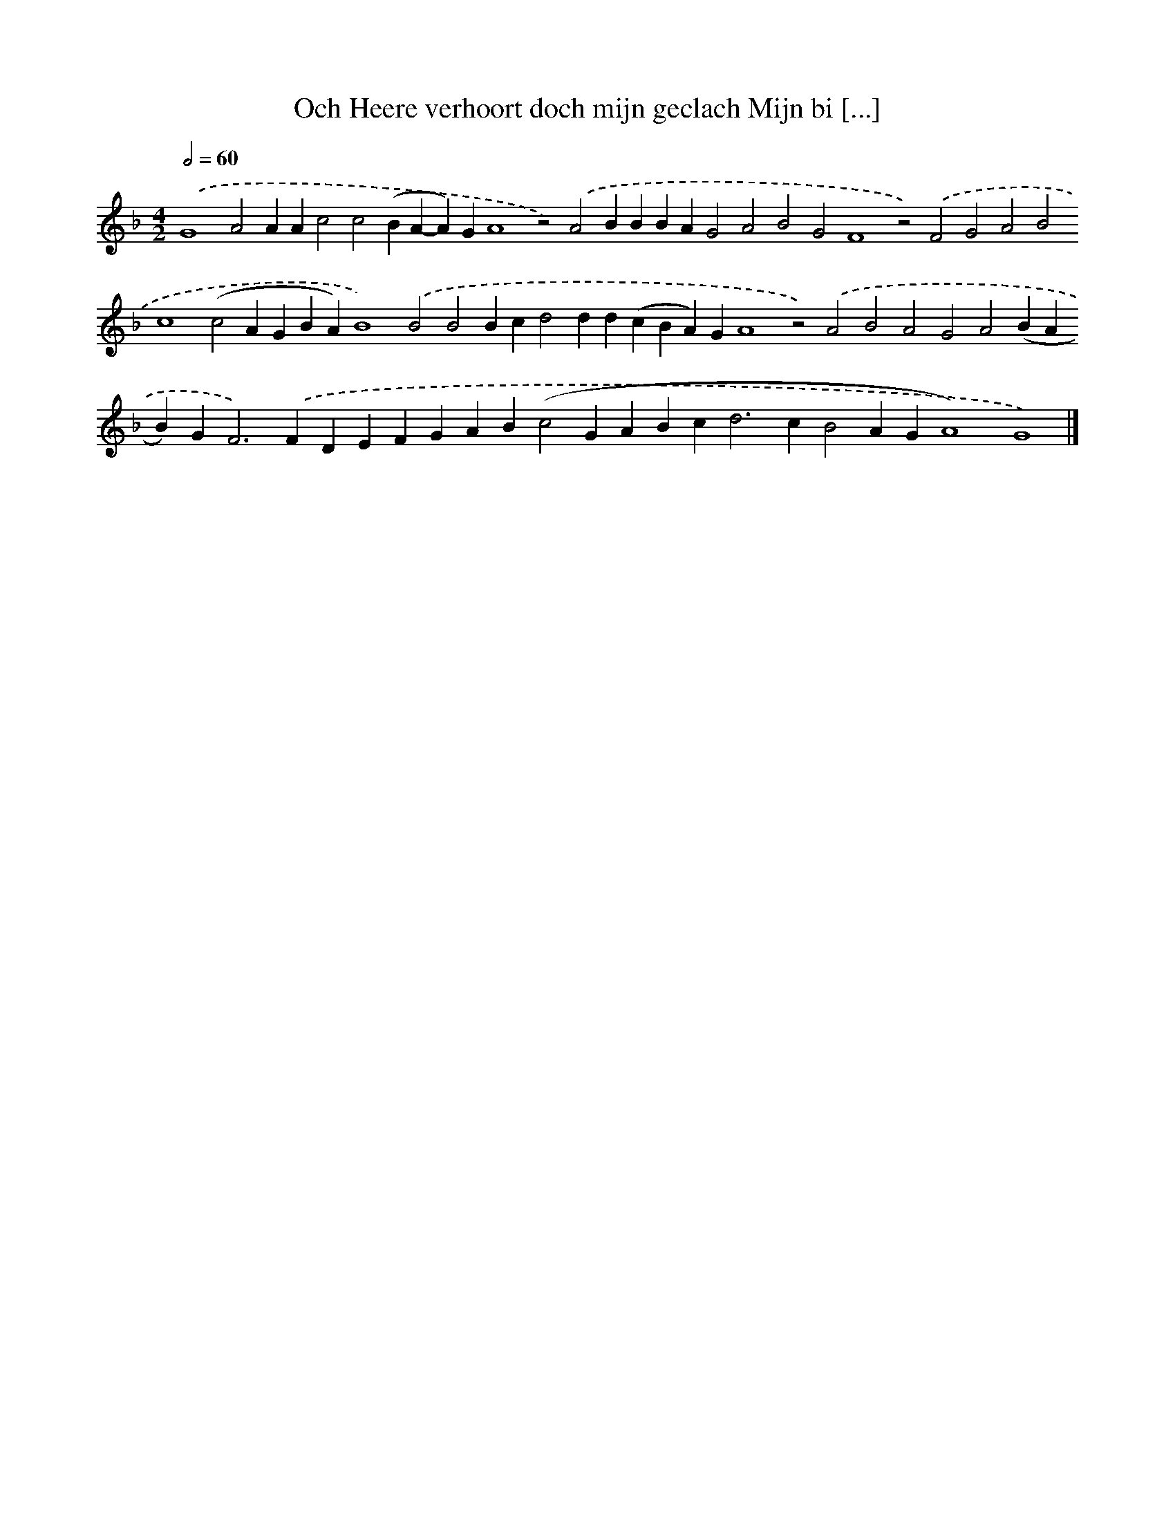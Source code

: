 X: 699
T: Och Heere verhoort doch mijn geclach Mijn bi [...]
%%abc-version 2.0
%%abcx-abcm2ps-target-version 5.9.1 (29 Sep 2008)
%%abc-creator hum2abc beta
%%abcx-conversion-date 2018/11/01 14:35:35
%%humdrum-veritas 4063533132
%%humdrum-veritas-data 1310153111
%%continueall 1
%%barnumbers 0
L: 1/4
M: 4/2
Q: 1/2=60
K: F clef=treble
.('G4A2AAc2c2(BA-A)GA4z2).('A2BBBAG2A2B2G2F4z2).('F2G2A2B2c4(c2AGBA)B4).('B2B2Bcd2dd(cBA)GA4z2).('A2B2A2G2A2(BAB)G2<F2).('FDEFGAB(c2GABc2<d2cB2AGA4)G4) |]
